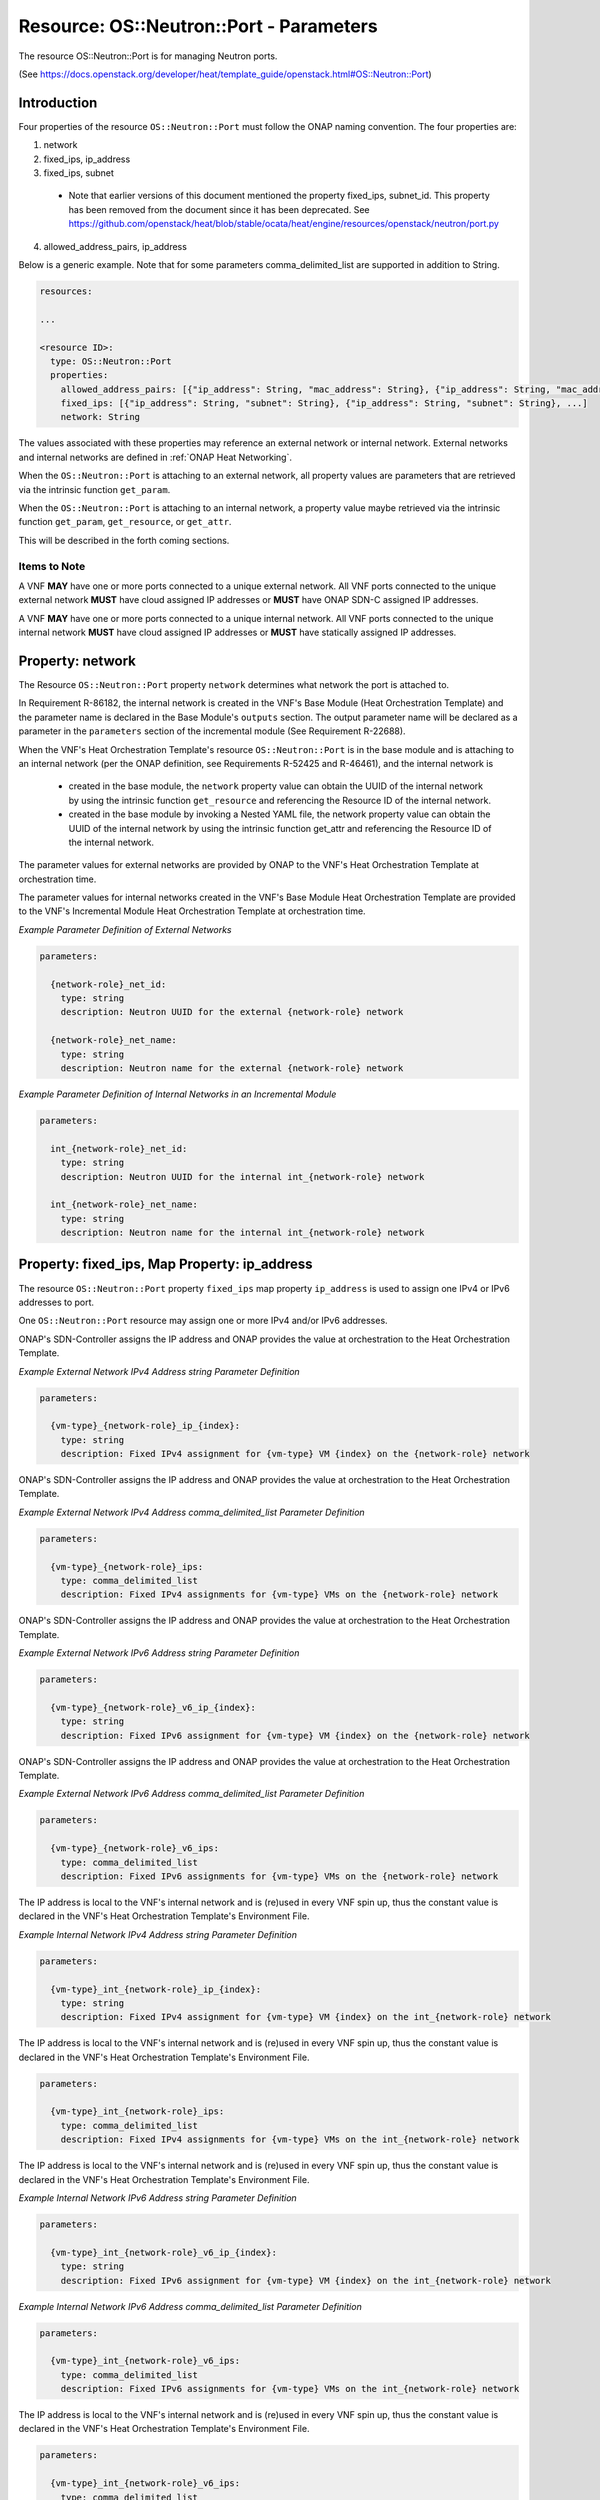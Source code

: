 .. Licensed under a Creative Commons Attribution 4.0 International License.
.. http://creativecommons.org/licenses/by/4.0
.. Copyright 2017 AT&T Intellectual Property.  All rights reserved.

Resource: OS::Neutron::Port - Parameters
-------------------------------------------------

The resource OS::Neutron::Port is for managing Neutron ports.

(See https://docs.openstack.org/developer/heat/template_guide/openstack.html#OS::Neutron::Port)

Introduction
^^^^^^^^^^^^^

Four properties of the resource ``OS::Neutron::Port`` must follow the ONAP
naming convention. The four properties are:

1. network
2. fixed_ips, ip_address
3. fixed_ips, subnet

 * Note that earlier versions of this document mentioned the property
   fixed_ips, subnet_id.  This property has been removed from the document
   since it has been deprecated.
   See https://github.com/openstack/heat/blob/stable/ocata/heat/engine/resources/openstack/neutron/port.py

4. allowed_address_pairs, ip_address

Below is a generic example. Note that for some parameters
comma_delimited_list are supported in addition to String.

.. code-block:: yaml

  resources:

  ...

  <resource ID>:
    type: OS::Neutron::Port
    properties:
      allowed_address_pairs: [{"ip_address": String, "mac_address": String}, {"ip_address": String, "mac_address": String}, ...]
      fixed_ips: [{"ip_address": String, "subnet": String}, {"ip_address": String, "subnet": String}, ...]
      network: String

The values associated with these properties may reference an external
network or internal network. External networks and internal
networks are defined in :ref:`ONAP Heat Networking`.

When the ``OS::Neutron::Port`` is attaching to an external network, all
property values are parameters that are retrieved via the intrinsic
function ``get_param``.

When the ``OS::Neutron::Port`` is attaching to an internal network, a
property value maybe retrieved via the intrinsic
function ``get_param``, ``get_resource``, or ``get_attr``.

This will be described in the forth coming sections.

Items to Note
~~~~~~~~~~~~~~

A VNF **MAY** have one or more ports connected to a unique
external network. All VNF ports connected to the unique external
network **MUST** have cloud assigned IP addresses
or **MUST** have ONAP SDN-C assigned IP addresses.

A VNF **MAY** have one or more ports connected to a unique
internal network. All VNF ports connected to the unique internal
network **MUST** have cloud assigned IP addresses
or **MUST** have statically assigned IP addresses.

.. req::
    :id: R-45602
    :target: VNF
    :keyword: MUST NOT
    :validation_mode: none
    :updated: casablanca

    If a VNF's Port is attached to a network (internal or external)
    and the port's IP addresses are cloud assigned by OpenStack's DHCP
    Service, the ``OS::Neutron::Port`` Resource's

    * property ``fixed_ips`` map property ``ip_address`` **MUST NOT** be used
    * property ``fixed_ips`` map property ``subnet``
      **MAY** be used

.. req::
    :id: R-63956
    :target: VNF
    :keyword: MAY
    :updated: casablanca

    If the VNF's ports connected to a unique external network
    and the port's IP addresses are ONAP SDN-C assigned IP addresses,
    the IPv4 addresses **MAY** be from different subnets and the IPv6
    addresses **MAY** be from different subnets.

.. req::
    :id: R-48880
    :target: VNF
    :keyword: MUST
    :validation_mode: none
    :updated: casablanca

    If a VNF's Port is attached to an external network and the port's
    IP addresses are assigned by ONAP's SDN-Controller,
    the ``OS::Neutron::Port`` Resource's

    * property ``fixed_ips`` map property ``ip_address`` **MUST** be used
    * property ``fixed_ips`` map property ``subnet``
      **MUST NOT** be used

.. req::
    :id: R-18001
    :target: VNF
    :keyword: MAY
    :updated: casablanca

    If the VNF's ports connected to a unique internal network
    and the port's IP addresses are statically assigned IP addresses,
    the IPv4 addresses **MAY** be from different subnets and the
    IPv6 addresses **MAY** be from different subnets.

.. req::
    :id: R-70964
    :target: VNF
    :keyword: MUST NOT
    :validation_mode: none
    :updated: casablanca

    If a VNF's Port is attached to an internal network and the port's
    IP addresses are statically assigned by the VNF's Heat Orchestration\
    Template (i.e., enumerated in the Heat Orchestration Template's
    environment file), the ``OS::Neutron::Port`` Resource's

    * property ``fixed_ips`` map property ``ip_address`` **MUST** be used
    * property ``fixed_ips`` map property ``subnet``
      **MUST NOT** be used

.. req::
    :id: R-681859
    :target: VNF
    :keyword: MUST
    :validation_mode: static

    A VNF's Heat Orchestration Template's ``OS::Neutron::Port`` resource's

    * Resource ID (defined in R-20453)
    * property ``network`` parameter name (defined in R-62983 and
      R-86182)
    * property ``fixed_ips``, map property ``ip_address`` parameter name
      (defined in R-40971, R-04697, R-71577, R-23503, R-78380, R-85235,
      R-27818, and R-29765)
    * property ``fixed_ips``, map property ``subnet`` parameter name
      (defined in R-62802, R-15287, R-84123, R-76160)
    * property ``allowed_address_pairs`` parameter name (defined in
      R-41492 and R-83418)

    **MUST** contain the identical ``{network-role}``.

Property: network
^^^^^^^^^^^^^^^^^^

The Resource ``OS::Neutron::Port`` property ``network`` determines what network
the port is attached to.

.. req::
    :id: R-18008
    :target: VNF
    :keyword: MUST
    :validation_mode: static
    :updated: casablanca

    The VNF's Heat Orchestration Template's Resource ``OS::Neutron::Port``
    property ``network`` parameter **MUST** be declared as type: ``string``.

.. req::
    :id: R-62983
    :target: VNF
    :keyword: MUST
    :validation_mode: static
    :updated: casablanca

    When the VNF's Heat Orchestration Template's Resource
    ``OS::Neutron::Port`` is attaching to an external network (per the
    ONAP definition, see Requirement R-57424), the
    ``network`` parameter name **MUST**

      * follow the naming convention ``{network-role}_net_id`` if the Neutron
        network UUID value is used to reference the network
      * follow the naming convention ``{network-role}_net_name`` if the
        OpenStack network name is used to reference the network.

    where ``{network-role}`` is the network-role of the external network
    and a ``get_param`` **MUST** be used as the intrinsic function.

.. req::
    :id: R-86182
    :target: VNF
    :keyword: MUST
    :validation_mode: static
    :updated: dublin

    When the VNF's Heat Orchestration Template's Resource
    ``OS::Neutron::Port``
    is in an incremental module and
    is attaching to an internal network (per the
    ONAP definition, see Requirements R-52425 and R-46461),
    the ``network`` parameter name **MUST**

      * follow the naming convention ``int_{network-role}_net_id`` if the
        network UUID value is used to reference the network
      * follow the naming convention ``int_{network-role}_net_name`` if the
        network name in is used to reference the network.

    where ``{network-role}`` is the network-role of the internal network and
    a ``get_param`` **MUST** be used as the intrinsic function.


In Requirement R-86182, the internal network is created in the VNF's
Base Module (Heat Orchestration Template) and the parameter name is
declared in the Base Module's ``outputs`` section.
The output parameter name will be declared as a parameter in the
``parameters`` section of the incremental module (See Requirement R-22688).


When the VNF's Heat Orchestration Template's resource
``OS::Neutron::Port`` is in the base module and
is attaching to an internal network (per the
ONAP definition, see Requirements R-52425 and R-46461),
and the internal network is

 * created in the base module,
   the ``network`` property value can obtain the UUID
   of the internal network by using the intrinsic function
   ``get_resource`` and referencing the Resource ID of the internal network.
 * created in the base module by invoking a Nested YAML file, the network
   property value can obtain the UUID of the internal network by using the
   intrinsic function get_attr and referencing the Resource ID of the internal
   network.


.. req::
    :id: R-29872
    :target: VNF
    :keyword: MUST NOT
    :validation_mode: static
    :updated: casablanca

    The VNF's Heat Orchestration Template's Resource ``OS::Neutron::Port``
    property ``network``
    parameter **MUST NOT** be enumerated in the Heat Orchestration
    Template's Environment File.

The parameter values for external networks are provided by ONAP
to the VNF's Heat Orchestration Template at orchestration time.

The parameter values for internal networks created in the VNF's Base Module
Heat Orchestration Template
are provided to the VNF's Incremental Module Heat Orchestration Template
at orchestration time.

*Example Parameter Definition of External Networks*

.. code-block:: yaml

  parameters:

    {network-role}_net_id:
      type: string
      description: Neutron UUID for the external {network-role} network

    {network-role}_net_name:
      type: string
      description: Neutron name for the external {network-role} network



*Example Parameter Definition of Internal Networks in an Incremental Module*

.. code-block:: yaml

  parameters:

    int_{network-role}_net_id:
      type: string
      description: Neutron UUID for the internal int_{network-role} network

    int_{network-role}_net_name:
      type: string
      description: Neutron name for the internal int_{network-role} network

Property: fixed_ips, Map Property: ip_address
^^^^^^^^^^^^^^^^^^^^^^^^^^^^^^^^^^^^^^^^^^^^^^^

The resource ``OS::Neutron::Port`` property ``fixed_ips``
map property ``ip_address``
is used to assign one IPv4 or IPv6
addresses to port.

One ``OS::Neutron::Port`` resource may assign one or more
IPv4 and/or IPv6 addresses.

.. req::
    :id: R-34037
    :target: VNF
    :keyword: MUST
    :validation_mode: static
    :updated: casablanca

    The VNF's Heat Orchestration Template's
    resource ``OS::Neutron::Port`` property ``fixed_ips``
    map property ``ip_address`` parameter
    **MUST** be declared as either type ``string`` or type
    ``comma_delimited_list``.

.. req::
    :id: R-40971
    :target: VNF
    :keyword: MUST
    :validation_mode: static
    :updated: casablanca

    When the VNF's Heat Orchestration Template's Resource
    ``OS::Neutron::Port`` is attaching to an external network (per the
    ONAP definition, see Requirement R-57424),
    and an IPv4 address is assigned
    using the property ``fixed_ips``
    map property ``ip_address`` and the parameter type is defined as a string,
    the parameter name **MUST** follow the
    naming convention

    * ``{vm-type}_{network-role}_ip_{index}``

    where

    * ``{vm-type}`` is the {vm-type} associated with the ``OS::Nova::Server``
    * ``{network-role}`` is the {network-role} of the external network
    * ``{index}`` is a numeric value that **MUST** start at zero in a
      VNF's Heat Orchestration Template and **MUST** increment by one

.. req::
    :id: R-39841
    :target: VNF
    :keyword: MUST NOT
    :validation_mode: static
    :updated: casablanca

    The VNF's Heat Orchestration Template's Resource
    ``OS::Neutron::Port`` property ``fixed_ips``
    map property ``ip_address`` parameter
    ``{vm-type}_{network-role}_ip_{index}``
    **MUST NOT** be enumerated in the
    VNF's Heat Orchestration Template's Environment File.

ONAP's SDN-Controller assigns the IP address and ONAP provides
the value at orchestration to the Heat Orchestration Template.

*Example External Network IPv4 Address string Parameter Definition*

.. code-block:: yaml

  parameters:

    {vm-type}_{network-role}_ip_{index}:
      type: string
      description: Fixed IPv4 assignment for {vm-type} VM {index} on the {network-role} network

.. req::
    :id: R-04697
    :target: VNF
    :keyword: MUST
    :validation_mode: static
    :updated: casablanca

    When the VNF's Heat Orchestration Template's Resource
    ``OS::Neutron::Port`` is attaching to an external network (per the
    ONAP definition, see Requirement R-57424),
    and an IPv4 address is assigned
    using the property ``fixed_ips``
    map property ``ip_address`` and the parameter type is defined as a
    ``comma_delimited_list``,
    the parameter name **MUST** follow the
    naming convention

      * ``{vm-type}_{network-role}_ips``

      where

      * ``{vm-type}`` is the {vm-type} associated with the
        ``OS::Nova::Server``
      * ``{network-role}`` is the {network-role} of the external
        network

.. req::
    :id: R-98905
    :target: VNF
    :keyword: MUST NOT
    :validation_mode: static
    :updated: casablanca

    The VNF's Heat Orchestration Template's Resource
    ``OS::Neutron::Port`` property ``fixed_ips``
    map property ``ip_address`` parameter
    ``{vm-type}_{network-role}_ips``
    **MUST NOT** be enumerated in the
    VNF's Heat Orchestration Template's Environment File.

ONAP's SDN-Controller assigns the IP address and ONAP provides
the value at orchestration to the Heat Orchestration Template.

*Example External Network IPv4 Address comma_delimited_list
Parameter Definition*

.. code-block:: yaml

  parameters:

    {vm-type}_{network-role}_ips:
      type: comma_delimited_list
      description: Fixed IPv4 assignments for {vm-type} VMs on the {network-role} network


.. req::
    :id: R-71577
    :target: VNF
    :keyword: MUST
    :validation_mode: static
    :updated: casablanca

    When the VNF's Heat Orchestration Template's Resource
    ``OS::Neutron::Port`` is attaching to an external network (per the
    ONAP definition, see Requirement R-57424),
    and an IPv6 address is assigned
    using the property ``fixed_ips``
    map property ``ip_address`` and the parameter type is defined as a string,
    the parameter name **MUST** follow the
    naming convention

    * ``{vm-type}_{network-role}_v6_ip_{index}``

    where

    * ``{vm-type}`` is the {vm-type} associated with the
      ``OS::Nova::Server``
    * ``{network-role}`` is the {network-role} of the external network
    * ``{index}`` is a numeric value that **MUST** start at zero in a
      VNF's Heat Orchestration Template and **MUST** increment by one

.. req::
    :id: R-87123
    :target: VNF
    :keyword: MUST NOT
    :validation_mode: static
    :updated: casablanca

    The VNF's Heat Orchestration Template's Resource
    ``OS::Neutron::Port`` property ``fixed_ips``
    map property ``ip_address`` parameter
    ``{vm-type}_{network-role}_v6_ip_{index}``
    **MUST NOT** be enumerated in the
    VNF's Heat Orchestration Template's Environment File.

ONAP's SDN-Controller assigns the IP address and ONAP provides
the value at orchestration to the Heat Orchestration Template.

*Example External Network IPv6 Address string Parameter Definition*

.. code-block:: yaml

  parameters:

    {vm-type}_{network-role}_v6_ip_{index}:
      type: string
      description: Fixed IPv6 assignment for {vm-type} VM {index} on the {network-role} network

.. req::
    :id: R-23503
    :target: VNF
    :keyword: MUST
    :validation_mode: static
    :updated: casablanca

    When the VNF's Heat Orchestration Template's Resource
    ``OS::Neutron::Port`` is attaching to an external network (per the
    ONAP definition, see Requirement R-57424),
    and an IPv6 address is assigned
    using the property ``fixed_ips``
    map property ``ip_address`` and the parameter type is defined as a
    ``comma_delimited_list``,
    the parameter name **MUST** follow the
    naming convention

      * ``{vm-type}_{network-role}_v6_ips``

    where

      * ``{vm-type}`` is the {vm-type} associated with the
        OS::Nova::Server
      * ``{network-role}`` is the {network-role} of the external
        network

.. req::
    :id: R-93030
    :target: VNF
    :keyword: MUST NOT
    :validation_mode: static
    :updated: casablanca

    The VNF's Heat Orchestration Template's Resource
    ``OS::Neutron::Port`` property ``fixed_ips``
    map property ``ip_address`` parameter
    ``{vm-type}_{network-role}_v6_ips``
    **MUST NOT** be enumerated in the
    VNF's Heat Orchestration Template's Environment File.

ONAP's SDN-Controller assigns the IP address and ONAP provides
the value at orchestration to the Heat Orchestration Template.

*Example External Network IPv6 Address comma_delimited_list Parameter
Definition*

.. code-block:: yaml

  parameters:

    {vm-type}_{network-role}_v6_ips:
      type: comma_delimited_list
      description: Fixed IPv6 assignments for {vm-type} VMs on the {network-role} network


.. req::
    :id: R-78380
    :target: VNF
    :keyword: MUST
    :validation_mode: static
    :updated: casablanca

    When the VNF's Heat Orchestration Template's Resource
    ``OS::Neutron::Port`` is attaching to an internal network (per the
    ONAP definition, see Requirements R-52425 and R-46461),
    and an IPv4 address is assigned
    using the property ``fixed_ips``
    map property ``ip_address`` and the parameter type is
    defined as a ``string``,
    the parameter name **MUST** follow the
    naming convention

    * ``{vm-type}_int_{network-role}_ip_{index}``

    where

    * ``{vm-type}`` is the {vm-type} associated with the
      ``OS::Nova::Server``
    * ``{network-role}`` is the {network-role} of the internal network
    * ``{index}`` is a numeric value that **MUST** start at zero in a
      VNF's Heat Orchestration Template and **MUST** increment by one

.. req::
    :id: R-28795
    :target: VNF
    :keyword: MUST
    :validation_mode: static
    :updated: casablanca

    The VNF's Heat Orchestration Template's Resource
    ``OS::Neutron::Port`` property ``fixed_ips``
    map property ``ip_address`` parameter
    ``{vm-type}_int_{network-role}_ip_{index}``
    **MUST** be enumerated in the
    VNF's Heat Orchestration Template's Environment File.

The IP address is local to the VNF's internal network and is (re)used
in every VNF spin up, thus the constant value is declared in the VNF's
Heat Orchestration Template's Environment File.

*Example Internal Network IPv4 Address string Parameter Definition*

.. code-block:: yaml

  parameters:

    {vm-type}_int_{network-role}_ip_{index}:
      type: string
      description: Fixed IPv4 assignment for {vm-type} VM {index} on the int_{network-role} network

.. req::
    :id: R-85235
    :target: VNF
    :keyword: MUST
    :validation_mode: static
    :updated: casablanca

    When the VNF's Heat Orchestration Template's Resource
    ``OS::Neutron::Port`` is attaching to an internal network (per the
    ONAP definition, see Requirements R-52425 and R-46461),
    and an IPv4 address is assigned
    using the property ``fixed_ips``
    map property ``ip_address`` and the parameter type is defined as a
    ``comma_delimited_list``,
    the parameter name **MUST** follow the
    naming convention

      * ``{vm-type}_int_{network-role}_ips``

    where

      * ``{vm-type}`` is the {vm-type} associated with the
        ``OS::Nova::Server``
      * ``{network-role}`` is the {network-role} of the internal
        network

.. req::
    :id: R-90206
    :target: VNF
    :keyword: MUST
    :validation_mode: static
    :updated: casablanca

    The VNF's Heat Orchestration Template's Resource
    ``OS::Neutron::Port`` property ``fixed_ips``
    map property ``ip_address`` parameter
    ``{vm-type}_int_{network-role}_int_ips``
    **MUST** be enumerated in the
    VNF's Heat Orchestration Template's Environment File.

The IP address is local to the VNF's internal network and is (re)used
in every VNF spin up, thus the constant value is declared in the VNF's
Heat Orchestration Template's Environment File.

.. code-block:: yaml

  parameters:

    {vm-type}_int_{network-role}_ips:
      type: comma_delimited_list
      description: Fixed IPv4 assignments for {vm-type} VMs on the int_{network-role} network


.. req::
    :id: R-27818
    :target: VNF
    :keyword: MUST
    :validation_mode: static
    :updated: casablanca

    When the VNF's Heat Orchestration Template's Resource
    ``OS::Neutron::Port`` is attaching to an internal network (per the
    ONAP definition, see Requirements R-52425 and R-46461),
    and an IPv6 address is assigned
    using the property ``fixed_ips``
    map property ``ip_address`` and the parameter type is defined as a
    ``string``,
    the parameter name **MUST** follow the
    naming convention

    * ``{vm-type}_int_{network-role}_v6_ip_{index}``

    where

    * ``{vm-type}`` is the {vm-type} associated with the ``OS::Nova::Server``
    * ``{network-role}`` is the {network-role} of the internal network
    * ``{index}`` is a numeric value that **MUST** start at zero in a
      VNF's Heat Orchestration Template and **MUST** increment by one


.. req::
    :id: R-97201
    :target: VNF
    :keyword: MUST
    :validation_mode: static
    :updated: casablanca

    The VNF's Heat Orchestration Template's Resource
    ``OS::Neutron::Port`` property ``fixed_ips``
    map property ``ip_address`` parameter
    ``{vm-type}_int_{network-role}_v6_ip_{index}``
    **MUST** be enumerated in the
    VNF's Heat Orchestration Template's Environment File.

The IP address is local to the VNF's internal network and is (re)used
in every VNF spin up, thus the constant value is declared in the VNF's
Heat Orchestration Template's Environment File.

*Example Internal Network IPv6 Address string Parameter Definition*

.. code-block:: yaml

  parameters:

    {vm-type}_int_{network-role}_v6_ip_{index}:
      type: string
      description: Fixed IPv6 assignment for {vm-type} VM {index} on the int_{network-role} network

.. req::
    :id: R-29765
    :target: VNF
    :keyword: MUST
    :validation_mode: static
    :updated: casablanca

    When the VNF's Heat Orchestration Template's Resource
    ``OS::Neutron::Port`` is attaching to an internal network (per the
    ONAP definition, see Requirements R-52425 and R-46461),
    and an IPv6 address is assigned
    using the property ``fixed_ips``
    map property ``ip_address`` and the parameter type is defined as a
    ``comma_delimited_list``,
    the parameter name **MUST** follow the
    naming convention

      * ``{vm-type}_int_{network-role}_v6_ips``

    where

      * ``{vm-type}`` is the {vm-type} associated with the
        ``OS::Nova::Server``
      * ``{network-role}`` is the {network-role} of the internal
        network

*Example Internal Network IPv6 Address comma_delimited_list Parameter
Definition*

.. code-block:: yaml

  parameters:

    {vm-type}_int_{network-role}_v6_ips:
      type: comma_delimited_list
      description: Fixed IPv6 assignments for {vm-type} VMs on the int_{network-role} network


.. req::
    :id: R-98569
    :target: VNF
    :keyword: MUST
    :validation_mode: static
    :updated: casablanca

    The VNF's Heat Orchestration Template's Resource
    ``OS::Neutron::Port`` property ``fixed_ips``
    map property ``ip_address`` parameter
    ``{vm-type}_int_{network-role}_v6_ips``
    **MUST** be enumerated in the
    VNF's Heat Orchestration Template's Environment File.

The IP address is local to the VNF's internal network and is (re)used
in every VNF spin up, thus the constant value is declared in the VNF's
Heat Orchestration Template's Environment File.

.. code-block:: yaml

  parameters:

    {vm-type}_int_{network-role}_v6_ips:
      type: comma_delimited_list
      description: Fixed IPv6 assignments for {vm-type} VMs on the int_{network-role} network

.. req::
    :id: R-62590
    :target: VNF
    :keyword: MUST NOT
    :validation_mode: static
    :updated: casablanca

    The VNF's Heat Orchestration Template's Resource ``OS::Neutron::Port``
    property ``fixed_ips``
    map property ``ip_address``
    parameter associated with an external network, i.e.,

     * ``{vm-type}_{network-role}_ip_{index}``
     * ``{vm-type}_{network-role}_v6_ip_{index}``
     * ``{vm-type}_{network-role}_ips``
     * ``{vm-type}_{network-role}_v6_ips``


    **MUST NOT** be enumerated in the Heat Orchestration
    Template's Environment File.  ONAP provides the IP address
    assignments at orchestration time.

.. req::
    :id: R-93496
    :target: VNF
    :keyword: MUST
    :validation_mode: static
    :updated: casablanca

    The VNF's Heat Orchestration Template's Resource ``OS::Neutron::Port``
    property ``fixed_ips``
    map property ``ip_address``
    parameter associated with an internal network, i.e.,

     * ``{vm-type}_int_{network-role}_ip_{index}``
     * ``{vm-type}_int_{network-role}_v6_ip_{index}``
     * ``{vm-type}_int_{network-role}_ips``
     * ``{vm-type}_int_{network-role}_v6_ips``


    **MUST** be enumerated in the Heat Orchestration
    Template's Environment File and IP addresses **MUST** be
    assigned.

Summary Table
~~~~~~~~~~~~~~~~~

.. csv-table:: **Table 4 OS::Neutron::Port Property fixed_ips map property ip_address Parameter Naming Convention**
   :header: Resource,Property,Map Property,Network Type,IP Address,Parameter Type,Parameter Name, Environment File
   :align: center
   :widths: auto

   OS::Neutron::Port, fixed_ips, ip_address, external, IPv4, string, {vm-type}_{network-role}_ip_{index}, NO
   OS::Neutron::Port, fixed_ips, ip_address, external, IPv4, comma_delimited_list, {vm-type}_{network-role}_ips, NO
   OS::Neutron::Port, fixed_ips, ip_address, external, IPv6, string, {vm-type}_{network-role}_v6_ip_{index}, NO
   OS::Neutron::Port, fixed_ips, ip_address, external, IPv6, comma_delimited_list, {vm-type}_{network-role}_v6_ips, NO
   OS::Neutron::Port, fixed_ips, ip_address, internal, IPv4, string, {vm-type}_int_{network-role}_ip_{index}, YES
   OS::Neutron::Port, fixed_ips, ip_address, internal, IPv4, comma_delimited_list, {vm-type}_int_{network-role}_ips, YES
   OS::Neutron::Port, fixed_ips, ip_address, internal, IPv6, string, {vm-type}_int_{network-role}_v6_ip_{index}, YES
   OS::Neutron::Port, fixed_ips, ip_address, internal, IPv6, comma_delimited_list, {vm-type}_int_{network-role}_v6_ips, YES


Examples
~~~~~~~~~~~~~~

*Example: comma_delimited_list parameters for IPv4 and IPv6 Address
Assignments to an external network*

In this example, the ``{network-role}`` has been defined as ``oam`` to
represent an oam network and the ``{vm-type}`` has been defined as ``db``
for database.

.. code-block:: yaml

  parameters:
    oam_net_id:
      type: string
      description: Neutron UUID for a oam network
    db_oam_ips:
      type: comma_delimited_list
      description: Fixed IPv4 assignments for db VMs on the oam network
    db_oam_v6_ips:
      type: comma_delimited_list
      description: Fixed IPv6 assignments for db VMs on the oam network
  resources:
    db_0_oam_port_0:
      type: OS::Neutron::Port
      properties:
        network: { get_param: oam_net_id }
        fixed_ips: [ { "ip_address": {get_param: [ db_oam_ips, 0 ]}}, {
        "ip_address": {get_param: [ db_oam_v6_ips, 0 ]}}]
    db_1_oam_port_0:
      type: OS::Neutron::Port
      properties:
        network: { get_param: oam_net_id }
        fixed_ips:
          - "ip_address": {get_param: [ db_oam_ips, 1 ]}
          - "ip_address": {get_param: [ db_oam_v6_ips, 1 ]}

*Example: string parameters for IPv4 and IPv6 Address Assignments to an
external network*

In this example, the ``{network-role}`` has been defined as ``oam`` to
represent an oam network and the ``{vm-type}`` has been defined as ``db`` for
database.

.. code-block:: yaml

  parameters:
    oam_net_id:
      type: string
      description: Neutron UUID for an OAM network
    db_oam_ip_0:
      type: string
      description: Fixed IPv4 assignment for db VM 0 on the OAM network
    db_oam_ip_1:
      type: string
      description: Fixed IPv4 assignment for db VM 1 on the OAM network
    db_oam_v6_ip_0:
      type: string
      description: Fixed IPv6 assignment for db VM 0 on the OAM network
    db_oam_v6_ip_1:
      type: string
      description: Fixed IPv6 assignment for db VM 1 on the OAM network
  resources:
    db_0_oam_port_0:
      type: OS::Neutron::Port
      properties:
        network: { get_param: oam_net_id }
        fixed_ips: [ { "ip_address": {get_param: db_oam_ip_0}}, { "ip_address": {get_param: db_oam_v6_ip_0 }}]
    db_1_oam_port_0:
      type: OS::Neutron::Port
      properties:
        network: { get_param: oam_net_id }
        fixed_ips:
          - "ip_address": {get_param: db_oam_ip_1}
          - "ip_address": {get_param: db_oam_v6_ip_1}


*Example*: comma_delimited_list parameters for IPv4 and IPv6 Address
Assignments to an internal network*

In this example, the ``{network-role}`` has been defined as ``ctrl`` to
represent an ctrl network internal to the vnf.
The ``{vm-type}`` has been defined as ``db`` for
database.

.. code-block:: yaml

  parameters:
    int_ctrl_net_id:
      type: string
      description: Neutron UUID for the ctrl internal network
    db_int_ctrl_ips:
      type: comma_delimited_list
      description: Fixed IPv4 assignments for db VMs on the ctrl internal
      network
    db_int_ctrl_v6_ips:
      type: comma_delimited_list
      description: Fixed IPv6 assignments for db VMs on the ctrl internal
      network
  resources:
    db_0_int_ctrl_port_0:
      type: OS::Neutron::Port
      properties:
        network: { get_param: int_ctrl_net_id }
        fixed_ips: [ { "ip_address": {get_param: [ db_int_ctrl_ips, 0 ]}}, {
        "ip_address": {get_param: [ db_int_ctrl_v6_ips, 0 ]}}]
    db_1_int_ctrl_port_0:
      type: OS::Neutron::Port
      properties:
        network: { get_param: int_ctrl_net_id }
        fixed_ips:
        - "ip_address": {get_param: [ db_int_ctrl_ips, 1 ]}
        - "ip_address": {get_param: [ db_int_ctrl_v6_ips, 1 ]}


*Example: string parameters for IPv4 and IPv6 Address Assignments to an
internal network*

In this example, the ``int_{network-role}`` has been defined as
``int_ctrl`` to represent a control network internal to the vnf.
The ``{vm-type}`` has been defined as ``db`` for database.

.. code-block:: yaml

  parameters:
    int_ctrl_net_id:
      type: string
      description: Neutron UUID for an OAM internal network
    db_int_ctrl_ip_0:
      type: string
      description: Fixed IPv4 assignment for db VM on the oam_int network
    db_int_ctrl_ip_1:
      type: string
      description: Fixed IPv4 assignment for db VM 1 on the oam_int network
    db_int_ctrl_v6_ip_0:
      type: string
      description: Fixed IPv6 assignment for db VM 0 on the oam_int network
    db_int_ctrl_v6_ip_1:
      type: string
      description: Fixed IPv6 assignment for db VM 1 on the oam_int network
  resources:
    db_0_int_ctrl_port_0:
      type: OS::Neutron::Port
      properties:
        network: { get_param: int_oam_int_net_id }
        fixed_ips: [ { "ip_address": {get_param: db_oam_int_ip_0}}, {
        "ip_address": {get_param: db_oam_int_v6_ip_0 }}]
    db_1_int_ctrl_port_0:
      type: OS::Neutron::Port
      properties:
        network: { get_param: int_oam_int_net_id }
        fixed_ips:
          - "ip_address": {get_param: db_oam_int_ip_1}
          - "ip_address": {get_param: db_oam_int_v6_ip_1}


Property: fixed_ips, Map Property: subnet
^^^^^^^^^^^^^^^^^^^^^^^^^^^^^^^^^^^^^^^^^

The resource ``OS::Neutron::Port`` property ``fixed_ips`` map
property ``subnet`` is used when a
port is requesting an IP assignment via
OpenStack’s DHCP Service (i.e., cloud assigned).

The IP address assignment will be made from the specified subnet.

Specifying the subnet is not required; it is optional.

If the network (external or internal) that the port is attaching
to only contains one subnet, specifying the subnet is
superfluous.  The IP address will be assigned from the one existing
subnet.

If the network (external or internal) that the port is attaching
to contains two or more subnets, specifying the subnet in the
``fixed_ips`` map property ``subnet`` determines which
subnet the IP address will be assigned from.

If the network (external or internal) that the port is attaching
to contains two or more subnets, and the subnet is not is not
specified, OpenStack will randomly determine which subnet
the IP address will be assigned from.

The property ``fixed_ips`` is used to assign IPs to a port. The Map Property
``subnet`` specifies the subnet the IP is assigned from.

.. req::
    :id: R-38236
    :target: VNF
    :keyword: MUST
    :validation_mode: static
    :updated: casablanca

    The VNF's Heat Orchestration Template's
    resource ``OS::Neutron::Port`` property ``fixed_ips``
    map property ``subnet`` parameter
    **MUST** be declared type ``string``.

.. req::
    :id: R-62802
    :target: VNF
    :keyword: MUST
    :validation_mode: static
    :updated: casablanca

    When the VNF's Heat Orchestration Template's
    resource ``OS::Neutron::Port`` is attaching
    to an external network (per the ONAP definition, see
    Requirement R-57424),
    and an IPv4 address is being cloud assigned by OpenStack's DHCP Service
    and the external network IPv4 subnet is to be specified
    using the property ``fixed_ips``
    map property ``subnet``, the parameter
    **MUST** follow the naming convention

      * ``{network-role}_subnet_id``

    where

      * ``{network-role}`` is the network role of the network.


Note that ONAP only supports cloud assigned IP addresses from one IPv4 subnet
of a given network.

.. req::
    :id: R-83677
    :target: VNF
    :keyword: MUST NOT
    :validation_mode: static
    :updated: casablanca


    The VNF's Heat Orchestration Template's Resource
    ``OS::Neutron::Port`` property ``fixed_ips``
    map property ``subnet`` parameter
    ``{network-role}_subnet_id``
    **MUST NOT** be enumerated in the
    VNF's Heat Orchestration Template's Environment File.

ONAP's SDN-Controller provides the network's subnet's UUID
value at orchestration to the Heat Orchestration Template.

*Example Parameter Definition*

.. code-block:: yaml

  parameters:

    {network-role}_subnet_id:
      type: string
      description: Neutron IPv4 subnet UUID for the {network-role} network


.. req::
    :id: R-15287
    :target: VNF
    :keyword: MUST
    :validation_mode: static
    :updated: casablanca

    When the VNF's Heat Orchestration Template's
    resource ``OS::Neutron::Port`` is attaching
    to an external network (per the ONAP definition, see
    Requirement R-57424),
    and an IPv6 address is being cloud assigned by OpenStack's DHCP Service
    and the external network IPv6 subnet is to be specified
    using the property ``fixed_ips``
    map property ``subnet``, the parameter
    **MUST** follow the naming convention

      * ``{network-role}_v6_subnet_id``

    where

      * ``{network-role}`` is the network role of the network.

Note that ONAP only supports cloud assigned IP addresses from one IPv6 subnet
of a given network.

.. req::
    :id: R-80829
    :target: VNF
    :keyword: MUST NOT
    :validation_mode: static
    :updated: casablanca

    The VNF's Heat Orchestration Template's Resource
    ``OS::Neutron::Port`` property ``fixed_ips``
    map property ``subnet`` parameter
    ``{network-role}_v6_subnet_id``
    **MUST NOT** be enumerated in the
    VNF's Heat Orchestration Template's Environment File.

*Example: One Cloud Assigned IPv4 Address (DHCP) assigned to a network
that has two or more IPv4 subnets*

In this example, the ``{network-role}`` has been defined as ``oam`` to
represent an oam network and the ``{vm-type}`` has been defined as ``lb``
for load balancer. The cloud assigned IP address uses the OpenStack
DHCP service to assign IP addresses.

.. code-block:: yaml

  parameters:
    oam_net_id:
      type: string
      description: Neutron UUID for the oam network
    oam_subnet_id:
      type: string
      description: Neutron IPv4 subnet UUID for the oam network
  resources:
    lb_0_oam_port_0:
      type: OS::Neutron::Port
        parameters:
          network: { get_param: oam_net_id }
          fixed_ips:
            - subnet: { get_param: oam_subnet_id }

*Example: One Cloud Assigned IPv4 address and one Cloud Assigned IPv6
address assigned to a network that has at least one IPv4 subnet and one
IPv6 subnet*

In this example, the ``{network-role}`` has been defined as ``oam`` to
represent an oam network and the ``{vm-type}`` has been defined as
``lb`` for load balancer.

.. code-block:: yaml

  parameters:
    oam_net_id:
      type: string
      description: Neutron UUID for the oam network
    oam_subnet_id:
      type: string
      description: Neutron IPv4 subnet UUID for the oam network
    oam_v6_subnet_id:
      type: string
      description: Neutron IPv6 subnet UUID for the oam network
  resources:
    lb_0_oam_port_0:
      type: OS::Neutron::Port
      properties:
        network: { get_param: oam_net_id }
        fixed_ips:
          - subnet: { get_param: oam_subnet_id }
          - subnet: { get_param: oam_v6_subnet_id }

.. req::
    :id: R-84123
    :target: VNF
    :keyword: MUST
    :validation_mode: static
    :updated: casablanca

    When

      * the VNF's Heat Orchestration Template's
        resource ``OS::Neutron::Port`` in an Incremental Module is attaching
        to an internal network (per the ONAP definition, see
        Requirements R-52425 and R-46461)
        that is created in the Base Module, AND
      * an IPv4 address is being cloud assigned by OpenStack's DHCP Service AND
      * the internal network IPv4 subnet is to be specified
        using the property ``fixed_ips`` map property ``subnet``,

    the parameter **MUST** follow the naming convention

      * ``int_{network-role}_subnet_id``

    where

      * ``{network-role}`` is the network role of the internal network

    Note that the parameter **MUST** be defined as an ``output`` parameter in
    the base module.

.. req::
    :id: R-69634
    :target: VNF
    :keyword: MUST NOT
    :validation_mode: static
    :updated: casablanca

    The VNF's Heat Orchestration Template's Resource
    ``OS::Neutron::Port`` property ``fixed_ips``
    map property ``subnet`` parameter
    ``int_{network-role}_subnet_id``
    **MUST NOT** be enumerated in the
    VNF's Heat Orchestration Template's Environment File.

The assumption is that internal networks are created in the base module.
The Neutron subnet network ID will be passed as an output parameter
(e.g., ONAP Base Module Output Parameter) to the incremental modules.
In the incremental modules, the output parameter name will be defined as
input parameter.

*Example Parameter Definition*

.. code-block:: yaml

  parameters:

    int_{network-role}_subnet_id:
      type: string
      description: Neutron IPv4 subnet UUID for the int_{network-role} network

.. req::
    :id: R-76160
    :target: VNF
    :keyword: MUST
    :validation_mode: static
    :updated: casablanca

    When

      * the VNF's Heat Orchestration Template's
        resource ``OS::Neutron::Port`` in an Incremental Module is attaching
        to an internal network (per the ONAP definition, see Requirements
        R-52425 and R-46461)
        that is created in the Base Module, AND
      * an IPv6 address is being cloud assigned by OpenStack's DHCP Service AND
      * the internal network IPv6 subnet is to be specified
        using the property ``fixed_ips`` map property ``subnet``,

    the parameter **MUST** follow the naming convention
    ``int_{network-role}_v6_subnet_id``,
    where ``{network-role}`` is the network role of the internal network.

    Note that the parameter **MUST** be defined as an ``output`` parameter in
    the base module.

.. req::
    :id: R-22288
    :target: VNF
    :keyword: MUST NOT
    :validation_mode: static
    :updated: casablanca

    The VNF's Heat Orchestration Template's Resource
    ``OS::Neutron::Port`` property ``fixed_ips``
    map property ``subnet`` parameter
    ``int_{network-role}_v6_subnet_id``
    **MUST NOT** be enumerated in the
    VNF's Heat Orchestration Template's Environment File.


*Example Parameter Definition*

.. code-block:: yaml

  parameters:

    int_{network-role}_v6_subnet_id:
      type: string
      description: Neutron subnet UUID for the int_{network-role} network

Property: allowed\_address\_pairs, Map Property: ip\_address
^^^^^^^^^^^^^^^^^^^^^^^^^^^^^^^^^^^^^^^^^^^^^^^^^^^^^^^^^^^^^

The property ``allowed_address_pairs`` in the resource ``OS::Neutron::Port``
allows the user to specify a ``mac_address`` and/or ``ip_address`` that will
pass through a port regardless of subnet. This enables the use of
protocols, such as VRRP, which allow for a Virtual IP (VIP) address
to be shared among two or more ports, with one designated as the master
and the others as backups. In case the master fails,
the Virtual IP address is mapped to a backup's IP address and
the backup becomes the master.

Note that the IP address assigned to the ``allowed_address_pairs`` property
will be referred to as a Virtual IP or VIP or VIP address.

The management of the VIP addresses (i.e. transferring
ownership between active and standby VMs) is the responsibility of
the VNF application.

If a VNF requires a Virtual IP address,
a VNF's Heat Orchestration Template's resource
``OS::Neutron::Port`` property ``allowed_address_pairs``
map property ``ip_address`` parameter must be used.

The ``allowed_address_pairs`` is an optional property. It is not required.

The ONAP data model only supports the assignment of

* One IPv4 Virtual IP address and/or
* One IPv6 Virtual IP address

for a set of ports associated with a ``{vm-type}`` and ``{network-role}``.

The ONAP data model that supports VIPs includes the

* SDC TOSCA model
* SDN-C MD-SAL structure
* AAI VNF-C object

However, it is possible to assign additional VIP addresses to a port.
These additional VIP addresses will not be represented in the
SDC TOSCA model and AAI VNF-C object and will be represented differently
in the MD-SAL structure.

All VIP addresses will be inventoried in the
A&AI vserver object.  This assumes the mechanism to populate
allowed_address_pair IP addresses in the AAI vserver object has been
implemented.

In order for the VIP address to be supported by the ONAP data model,
the parameter associated with the ``OS::Neutron::Port`` property
``allowed_address_pairs`` map property ``ip_address`` must follow
an explicit naming convention.
As expected, the naming convention only supports one IPv4 VIP address
and one IPv6 VIP address.

It is recommended that the first IPv4 VIP address and first
IPv6 VIP address assigned follow the explicit naming convention.
If additional VIP addresses are required, the naming
convention is at the discretion of the user.  However,
``OS::Neutron::Port`` resource-level ``metadata`` (not property-level) must be
included in the resource definition.

The detailed requirements follow in the sections below.



VIP Assignment, External Networks
~~~~~~~~~~~~~~~~~~~~~~~~~~~~~~~~~

.. req::
    :id: R-83412
    :target: VNF
    :keyword: MUST NOT
    :validation_mode: static
    :updated: dublin

    If a VNF's Heat Orchestration Template's resource
    ``OS::Neutron::Port`` is attaching to an external network (per the
    ONAP definition, see Requirement R-57424), the
    property ``allowed_address_pairs``
    map property ``ip_address`` parameter(s)
    **MUST NOT** be enumerated in the
    VNF's Heat Orchestration Template's Environment File.


.. req::
    :id: R-41492
    :target: VNF
    :keyword: MUST
    :validation_mode: static
    :updated: dublin

    When the VNF's Heat Orchestration Template's resource
    ``OS::Neutron::Port`` is attaching to an external network
    (per the ONAP definition, see Requirement R-57424),
    and the IPv4 VIP is required to be supported by the ONAP data model,
    the property ``allowed_address_pairs`` map property ``ip_address``
    parameter name **MUST** follow the naming convention

    * ``{vm-type}_{network-role}_floating_ip``

    where

    * ``{vm-type}`` is the {vm-type} associated with the ``OS::Nova::Server``
    * ``{network-role}`` is the {network-role} of the external network

    And the parameter **MUST** be declared as type ``string``.

    As noted in the introduction to this section, the ONAP data model
    can only support one IPv4 VIP address.


*Example Parameter Definition*

.. code-block:: yaml

  parameters:

    {vm-type}_{network-role}_floating_ip:
      type: string
      description: IPv4 VIP for {vm-type} VMs on the {network-role} network


.. req::
    :id: R-35735
    :target: VNF
    :keyword: MUST
    :validation_mode: static
    :updated: dublin

    When the VNF's Heat Orchestration Template's resource
    ``OS::Neutron::Port`` is attaching to an external network
    (per the ONAP definition, see Requirement R-57424),
    and the IPv6 VIP is required to be supported by the ONAP data model,
    the property ``allowed_address_pairs`` map property ``ip_address``
    parameter name **MUST** follow the naming convention

    * ``{vm-type}_{network-role}_floating_v6_ip``

    where

    * ``{vm-type}`` is the {vm-type} associated with the ``OS::Nova::Server``
    * ``{network-role}`` is the {network-role} of the external network

    And the parameter **MUST** be declared as type ``string``.

    As noted in the introduction to this section, the ONAP data model
    can only support one IPv6 VIP address.


*Example Parameter Definition*

.. code-block:: yaml

  parameters:

    {vm-type}_{network-role}_floating_v6_ip:
      type: string
      description: IPv6 VIP for {vm-type} VMs on the {network-role} network


.. req::
    :id: R-41493
    :target: VNF
    :keyword: MUST
    :validation_mode: static
    :introduced: dublin

    When the VNF's Heat Orchestration Template's resource
    ``OS::Neutron::Port`` is attaching to an external network
    (per the ONAP definition, see Requirement R-57424),
    and the IPv4 VIP address and/or IPv6 VIP address
    is **not** supported by the ONAP data model,
    the property ``allowed_address_pairs`` map property ``ip_address``

    * Parameter name **MAY** use any naming convention.  That is, there is no
      ONAP mandatory parameter naming convention.
    * Parameter **MAY** be declared as type ``string`` or type
    ``comma_delimited_list``.

    And the ``OS::Neutron::Port`` resource **MUST** contain
    resource-level ``metadata`` (not property-level).

    And the ``metadata`` format **MUST**  must contain the
    key value ``aap_exempt`` with a list of all
    ``allowed_address_pairs`` map property ``ip_address`` parameters
    **not** supported by the ONAP data model.


*Example*

In the example below, the ``OS::Neutron::Port`` property
``allowed_address_pairs`` map property ``ip_address`` has two parameters,
``param1`` and ``param2``, that are not supported by the ONAP data model.

.. code-block:: yaml

  db_0_oam_port_0:
    type: OS::Neutron::Port
    properties:
      network: { get_param: oam_net_id }
      fixed_ips: [ { "ip_address": {get_param: db_oam_ip_0 }}]
      allowed_address_pairs: [ { "ip_address": {get_param: param1 }}, { "ip_address": {get_param: param2 }}]
    metadata:
      aap_exempt:
        - param1
        - param2


*Example*

In the example below, the ``OS::Neutron::Port`` property
``allowed_address_pairs`` map property ``ip_address`` has two parameters,
``db_oam_ip_0``, which is supported by the ONAP data model, and param1,
which is not supported by the ONAP data model.

.. code-block:: yaml

  db_0_oam_port_0:
    type: OS::Neutron::Port
    properties:
      network: { get_param: oam_net_id }
      fixed_ips: [ { "ip_address": {get_param: db_oam_ip_0 }}]
      allowed_address_pairs: [ { "ip_address": {get_param: db_oam_floating_ip }}, { "ip_address": {get_param: param1 }} ]
    metadata:
      aap_exempt:
        - param1


Note that the parameters associated with the resource
``OS::Neutron::Port`` property ``allowed_address_pairs``
map property ``ip_address``  are **not** intended to represent an OpenStack
"Floating IP", for which OpenStack manages a pool of public IP
addresses that are mapped to specific VM ports. In that case, the
individual VMs are not even aware of the public IPs, and all assignment
of public IPs to VMs is via OpenStack commands. ONAP does not support
Neutron-style Floating IPs.  That is, ONAP does not support the
resources ``OS::Neutron::FloatingIP``
and ``OS::Neutron::FloatingIPAssociation``.


.. req::
    :id: R-05257
    :target: VNF
    :keyword: MUST NOT
    :validation_mode: static
    :updated: casablanca

    A VNF's Heat Orchestration Template's **MUST NOT**
    contain the Resource ``OS::Neutron::FloatingIP``.

.. req::
    :id: R-76449
    :target: VNF
    :keyword: MUST NOT
    :validation_mode: static
    :updated: casablanca

    A VNF's Heat Orchestration Template's **MUST NOT**
    contain the Resource ``OS::Neutron::FloatingIPAssociation``.

The Floating IP functions as a NAT.  They are allocated within
OpenStack, and always "terminate" within the OpenStack infrastructure.
When OpenStack receives packets on a Floating IP, the packets will
be forwarded to the
Port that has been mapped to the Floating IP, using the private address of the
port.  The VM never sees or knows about the OpenStack Floating IP.
The process to use is:

  - User allocates a floating IP from the OpenStack pool.
  - User ‘attaches’ that floating IP to one of the VM ports.

If there is a high-availability VNF that wants to "float" the IP to a
different VM, it requires a Neutron command to request OpenStack to ‘attach’
the floating IP to a different VM port.
The pool of such addresses is managed by OpenStack infrastructure.
Users cannot create new ones, they can only choose from those in the pool.
The pool is typically global (i.e. any user/tenant can grab them).

Allowed address pairs are for more typical Linux-level "virtual IPs".
They are additional IP addresses that are advertised by some port on the VM,
in addition to the primary private IP address.  Typically in a
high-availability VNF, an additional IP is assigned and will float between
VMs (e.g., via some health-check app that will plumb the IP on one or other
VM).  In order for this to work, the actual packets must be addressed to that
IP address (and the allowed_ip_address list will let it pass through
to the VM).  This generally requires provider network access
(i.e. direct access to a data center network for the VMs), such that these
IPs can pass through all of the virtual routers.
Contrail also provides the enhanced networking that allows routing of such
additional IPs.

Floating IPs are not used in ONAP due to the NAT-ting nature of the IPs,
the inability to reserve such IPs for specific use, the need to manage them
via OpenStack commands (i.e. a HA VNF would require direct access to
OpenStack to ‘float’ such an IP from one VM to another).

*Example:*

In this example, the {network-role} has been defined as oam to represent
an oam network and the {vm-type} has been defined as db for database.

.. code-block:: yaml

  parameters:
    oam_net_id:
      type: string
      description: Neutron UUID for the oam network
    db_oam_ips:
      type: comma_delimited_list
      description: Fixed IPs for db VMs on the oam network
    db_oam_floating_ip:
      type: string
      description: VIP IP for db VMs on the oam network
  resources:
    db_0_oam_port_0:
      type: OS::Neutron::Port
      properties:
        network: { get_param: oam_net_id }
        fixed_ips: [ { "ip_address": {get_param: [db_oam_ips, 0] }}]
        allowed_address_pairs: [ { "ip_address": {get_param: db_oam_floating_ip}}]
    db_1_oam_port_0:
      type: OS::Neutron::Port
        properties:
          network: { get_param: oam_net_id }
          fixed_ips: [ { "ip_address": {get_param: [db_oam_ips, 1] }}]
          allowed_address_pairs: [ { "ip_address": {get_param: db_oam_floating_ip}}]





VIP Assignment, Internal Networks
~~~~~~~~~~~~~~~~~~~~~~~~~~~~~~~~~

.. req::
    :id: R-717227
    :keyword: MUST
    :updated: dublin
    :validation_mode: static
    :target: VNF

    When the VNF's Heat Orchestration Template's Resource
    ``OS::Neutron::Port`` is attaching to an internal network (per the
    ONAP definition, see Requirements R-52425 and R-46461),
    and an IPv4 Virtual IP (VIP)
    address is assigned using the property ``allowed_address_pairs``
    map property ``ip_address``,
    the parameter name **MUST** follow the
    naming convention

      * ``{vm-type}_int_{network-role}_floating_ip``

    where

      * ``{vm-type}`` is the {vm-type} associated with the
        OS::Nova::Server
      * ``{network-role}`` is the {network-role} of the external
        network

    And the parameter **MUST** be declared as ``type: string``
    and **MUST** be enumerated in the environment file.

    OR

    the parameter name **MUST** follow the
    naming convention

      * ``{vm-type}_int_{network-role}_floating_ips``

    where

      * ``{vm-type}`` is the {vm-type} associated with the
        OS::Nova::Server
      * ``{network-role}`` is the {network-role} of the external
        network

    And the parameter **MUST** be declared as ``type: comma_delimited_list``
    and **MUST** be enumerated in the environment file.


.. req::
    :id: R-805572
    :keyword: MUST
    :updated: dublin
    :validation_mode: static
    :target: VNF

    When the VNF's Heat Orchestration Template's Resource
    ``OS::Neutron::Port`` is attaching to an internal network (per the
    ONAP definition, see Requirements R-52425 and R-46461),
    and an IPv6 Virtual IP (VIP)
    address is assigned
    using the property ``allowed_address_pairs``
    map property ``ip_address``,
    the parameter name **MUST** follow the
    naming convention

      * ``{vm-type}_int_{network-role}_floating_v6_ip``

    where

      * ``{vm-type}`` is the {vm-type} associated with the
        OS::Nova::Server
      * ``{network-role}`` is the {network-role} of the external
        network

    And the parameter **MUST** be declared as ``type: string``
    and **MUST** be enumerated in the environment file

    OR

    the parameter name **MUST** follow the
    naming convention

      * ``{vm-type}_int_{network-role}_floating_v6_ips``

    where

      * ``{vm-type}`` is the {vm-type} associated with the
        OS::Nova::Server
      * ``{network-role}`` is the {network-role} of the external
        network

    And the parameter **MUST** be declared as ``type: comma_delimited_list``
    and **MUST** be enumerated in the environment file.


Reserve Port Concept
~~~~~~~~~~~~~~~~~~~~~~~~~~~

A "Reserve Port" is an ``OS::Neutron::Port`` that ``fixed_ips``, ip_address
property is assigned one or more IP addresses that are used as Virtual
IP (VIP) addresses (i.e., allowed_address_pairs) on other ports.

A "Reserve Port" is never attached to a Virtual Machine
(``OS::Nova::Server``). The reserve port ensures that the intended
``allowed_address_pair`` IP address is not inadvertently assigned as a
fixed_ips to a ``OS::Neutron::Port`` that is attached ``OS::Nova::Server`` and
thus causing routing issues.

A VNF may have one or more "Reserve Ports". A reserve port maybe created
in the base module or an incremental module. If created in the base
module, parameters may be defined in the outputs: section of the base
template so the IP address assigned to the reserve port maybe assigned
to the allowed_address_pair property of an ``OS::Neutron::Port`` in one or
more incremental modules.

The parameter name of the IP address used in the "Reserve Port" depends
on the ``allowed_address_pair`` "option" utilized by the VNF.

When creating a Reserve Port, if only one allowed_address_pair is configured
on a port, then the parameter name depends upon the IP addresses type
(IPv4 or IPv6) and network type (internal or external).
The valid parameter names are:

  * ``{vm-type}_{network-role}_floating_ip``
  * ``{vm-type}_{network-role}_floating_v6_ip``
  * ``{vm-type}_int_{network-role}_floating_ip``
  * ``{vm-type}_int_{network-role}_floating_v6_ip``

When creating a Reserve Port, if more than one (e.g., multiple)
``allowed_address_pair`` is configured on a port, then the parameter name
depends
upon the IP addresses type (IPv4 or IPv6) and network type
(internal or external) and the option being used.  The valid parameter
names are:

  * ``{vm-type}_{network-role}_ip_{index}``
  * ``{vm-type}_{network-role}_ips``
  * ``{vm-type}_{network-role}_v6_ip_{index}``
  * ``{vm-type}_{network-role}_v6_ips``
  * ``{vm-type}_{network-role}_vip_{index}``
  * ``{vm-type}_{network-role}_vips``
  * ``{vm-type}_{network-role}_v6_vip_{index}``
  * ``{vm-type}_{network-role}_v6_vips``
  * ``{vm-type}_{network-role}_{vip-type}_vip``
  * ``{vm-type}_{network-role}_v6_{vip-type}_vip``
  * ``{vm-type}_{network-role}_{vip-type}_vips``
  * ``{vm-type}_{network-role}_v6_{vip-type}_vips``


*Example IPv4 Reserve Port Definition: one allowed_address_pair
configured on a port*

.. code-block:: yaml

  Reserve_Port_{vm-type}_{network-role}_floating_ip_{index}:
    type: OS::Neutron::Port
    properties:
      network: { get_param: {network-role}_net_id }
      fixed_ips:
        - ip_address : { get_param: {vm-type}_{network-role}_floating_ip }

*Example IPv6 Reserve Port Definition: one allowed_address_pair
configured on a port*

.. code-block:: yaml

  Reserve_Port_{vm-type}_{network-role}_floating_v6_ip_{index}:
    type: OS::Neutron::Port
    properties:
      network: { get_param: {network-role}_net_id }
      fixed_ips:
        - ip_address : { get_param: {vm-type}_{network-role}_floating_v6_ip }

Note that the use of a Reserve Port may prevent the VIP address from being
inventoried in the AAI VNF-C object.